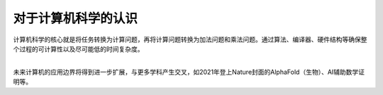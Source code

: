 对于计算机科学的认识
========================

计算机科学的核心就是将任务转换为计算问题，再将计算问题转换为加法问题和乘法问题。通过算法、编译器、硬件结构等确保整个过程的可计算性以及尽可能低的时间复杂度。

| 
| 未来计算机的应用边界将得到进一步扩展，与更多学科产生交叉，如2021年登上Nature封面的AlphaFold（生物）、AI辅助数学证明等。